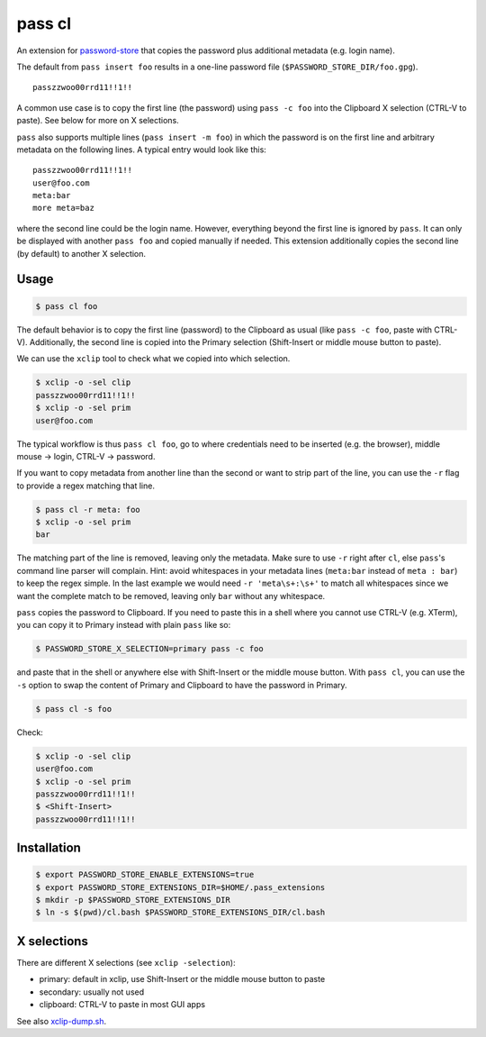 pass cl
=======

An extension for `password-store <https://www.passwordstore.org>`_ that copies
the password plus additional metadata (e.g. login name).

The default from ``pass insert foo`` results in a one-line password file
(``$PASSWORD_STORE_DIR/foo.gpg``).

::

    passzzwoo00rrd11!!1!!

A common use case is to copy the first line (the password) using ``pass -c
foo`` into the Clipboard X selection (CTRL-V to paste). See below for more on X
selections.

``pass``  also supports multiple lines (``pass insert -m foo``) in which the
password is on the first line and arbitrary metadata on the following lines. A
typical entry would look like this:

::

    passzzwoo00rrd11!!1!!
    user@foo.com
    meta:bar
    more meta=baz

where the second line could be the login name. However, everything beyond the
first line is ignored by ``pass``. It can only be displayed with another ``pass
foo`` and copied manually if needed. This extension additionally copies the
second line (by default) to another X selection.

Usage
-----

.. code-block:: sh

    $ pass cl foo

The default behavior is to copy the first line (password) to the Clipboard
as usual (like ``pass -c foo``, paste with CTRL-V). Additionally, the second
line is copied into the Primary selection (Shift-Insert or middle mouse button
to paste).

We can use the ``xclip`` tool to check what we copied into which selection.

.. code-block:: sh

    $ xclip -o -sel clip
    passzzwoo00rrd11!!1!!
    $ xclip -o -sel prim
    user@foo.com

The typical workflow is thus ``pass cl foo``, go to where credentials need to
be inserted (e.g. the browser), middle mouse -> login, CTRL-V -> password.

If you want to copy metadata from another line than the second or want to strip
part of the line, you can use the ``-r`` flag to provide a regex matching that
line.

.. code-block:: sh

    $ pass cl -r meta: foo
    $ xclip -o -sel prim
    bar

The matching part of the line is removed, leaving only the metadata. Make sure
to use ``-r`` right after ``cl``, else ``pass``'s command line parser will
complain. Hint: avoid whitespaces in your metadata lines (``meta:bar`` instead
of ``meta : bar``) to keep the regex simple. In the last example we would need
``-r 'meta\s+:\s+'`` to match all whitespaces since we want the complete match
to be removed, leaving only ``bar`` without any whitespace.

``pass`` copies the password to Clipboard. If you need to paste this in a shell
where you cannot use CTRL-V (e.g. XTerm), you can copy it to Primary instead
with plain ``pass`` like so:

.. code-block:: sh

    $ PASSWORD_STORE_X_SELECTION=primary pass -c foo

and paste that in the shell or anywhere else with Shift-Insert or the middle
mouse button. With ``pass cl``, you can use the ``-s`` option to swap the
content of Primary and Clipboard to have the password in Primary.

.. code-block:: sh

    $ pass cl -s foo

Check:

.. code-block:: sh

    $ xclip -o -sel clip
    user@foo.com
    $ xclip -o -sel prim
    passzzwoo00rrd11!!1!!
    $ <Shift-Insert>
    passzzwoo00rrd11!!1!!


Installation
------------

.. code-block:: sh

    $ export PASSWORD_STORE_ENABLE_EXTENSIONS=true
    $ export PASSWORD_STORE_EXTENSIONS_DIR=$HOME/.pass_extensions
    $ mkdir -p $PASSWORD_STORE_EXTENSIONS_DIR
    $ ln -s $(pwd)/cl.bash $PASSWORD_STORE_EXTENSIONS_DIR/cl.bash


X selections
------------

There are different X selections (see ``xclip -selection``):

* primary: default in xclip, use Shift-Insert or the middle mouse button to
  paste
* secondary: usually not used
* clipboard: CTRL-V to paste in most GUI apps

See also `xclip-dump.sh <https://github.com/elcorto/shelltools/blob/master/bin/xclip-dump.sh>`_.
